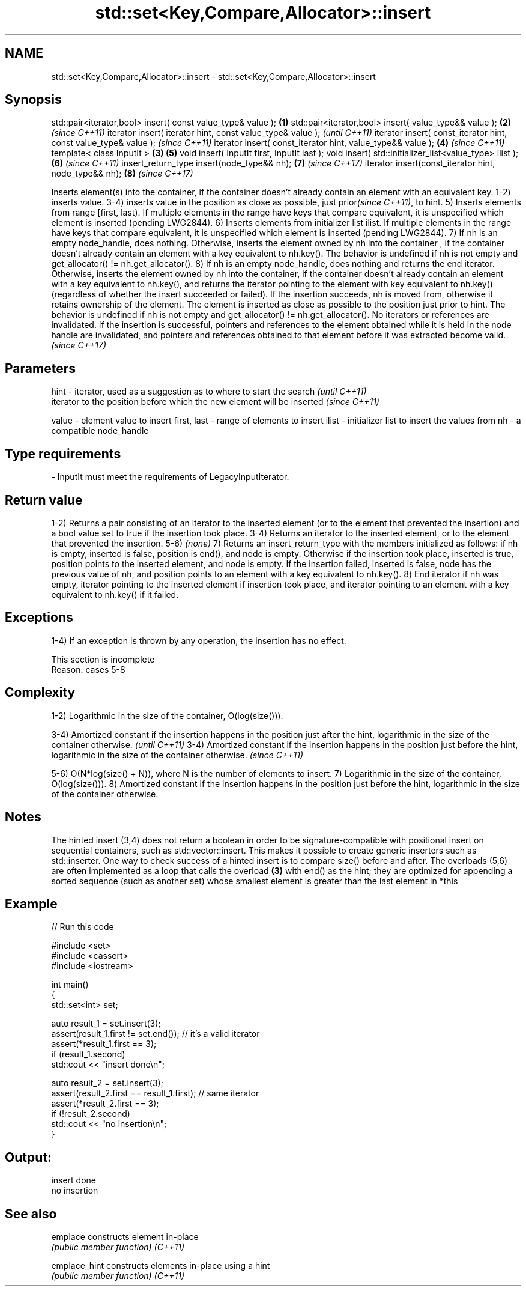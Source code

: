 .TH std::set<Key,Compare,Allocator>::insert 3 "2020.03.24" "http://cppreference.com" "C++ Standard Libary"
.SH NAME
std::set<Key,Compare,Allocator>::insert \- std::set<Key,Compare,Allocator>::insert

.SH Synopsis

std::pair<iterator,bool> insert( const value_type& value );      \fB(1)\fP
std::pair<iterator,bool> insert( value_type&& value );           \fB(2)\fP \fI(since C++11)\fP
iterator insert( iterator hint, const value_type& value );                         \fI(until C++11)\fP
iterator insert( const_iterator hint, const value_type& value );                   \fI(since C++11)\fP
iterator insert( const_iterator hint, value_type&& value );          \fB(4)\fP           \fI(since C++11)\fP
template< class InputIt >                                        \fB(3)\fP \fB(5)\fP
void insert( InputIt first, InputIt last );
void insert( std::initializer_list<value_type> ilist );              \fB(6)\fP           \fI(since C++11)\fP
insert_return_type insert(node_type&& nh);                           \fB(7)\fP           \fI(since C++17)\fP
iterator insert(const_iterator hint, node_type&& nh);                \fB(8)\fP           \fI(since C++17)\fP

Inserts element(s) into the container, if the container doesn't already contain an element with an equivalent key.
1-2) inserts value.
3-4) inserts value in the position as close as possible, just prior\fI(since C++11)\fP, to hint.
5) Inserts elements from range [first, last). If multiple elements in the range have keys that compare equivalent, it is unspecified which element is inserted (pending LWG2844).
6) Inserts elements from initializer list ilist. If multiple elements in the range have keys that compare equivalent, it is unspecified which element is inserted (pending LWG2844).
7) If nh is an empty node_handle, does nothing. Otherwise, inserts the element owned by nh into the container , if the container doesn't already contain an element with a key equivalent to nh.key(). The behavior is undefined if nh is not empty and get_allocator() != nh.get_allocator().
8) If nh is an empty node_handle, does nothing and returns the end iterator. Otherwise, inserts the element owned by nh into the container, if the container doesn't already contain an element with a key equivalent to nh.key(), and returns the iterator pointing to the element with key equivalent to nh.key() (regardless of whether the insert succeeded or failed). If the insertion succeeds, nh is moved from, otherwise it retains ownership of the element. The element is inserted as close as possible to the position just prior to hint. The behavior is undefined if nh is not empty and get_allocator() != nh.get_allocator().
No iterators or references are invalidated.
If the insertion is successful, pointers and references to the element obtained while it is held in the node handle are invalidated, and pointers and references obtained to that element before it was extracted become valid.
\fI(since C++17)\fP

.SH Parameters



hint        - iterator, used as a suggestion as to where to start the search         \fI(until C++11)\fP
              iterator to the position before which the new element will be inserted \fI(since C++11)\fP

value       - element value to insert
first, last - range of elements to insert
ilist       - initializer list to insert the values from
nh          - a compatible node_handle
.SH Type requirements
-
InputIt must meet the requirements of LegacyInputIterator.


.SH Return value

1-2) Returns a pair consisting of an iterator to the inserted element (or to the element that prevented the insertion) and a bool value set to true if the insertion took place.
3-4) Returns an iterator to the inserted element, or to the element that prevented the insertion.
5-6) \fI(none)\fP
7) Returns an insert_return_type with the members initialized as follows: if nh is empty, inserted is false, position is end(), and node is empty. Otherwise if the insertion took place, inserted is true, position points to the inserted element, and node is empty. If the insertion failed, inserted is false, node has the previous value of nh, and position points to an element with a key equivalent to nh.key().
8) End iterator if nh was empty, iterator pointing to the inserted element if insertion took place, and iterator pointing to an element with a key equivalent to nh.key() if it failed.

.SH Exceptions

1-4) If an exception is thrown by any operation, the insertion has no effect.

 This section is incomplete
 Reason: cases 5-8


.SH Complexity

1-2) Logarithmic in the size of the container, O(log(size())).

3-4) Amortized constant if the insertion happens in the position just after the hint, logarithmic in the size of the container otherwise.  \fI(until C++11)\fP
3-4) Amortized constant if the insertion happens in the position just before the hint, logarithmic in the size of the container otherwise. \fI(since C++11)\fP

5-6) O(N*log(size() + N)), where N is the number of elements to insert.
7) Logarithmic in the size of the container, O(log(size())).
8) Amortized constant if the insertion happens in the position just before the hint, logarithmic in the size of the container otherwise.

.SH Notes

The hinted insert (3,4) does not return a boolean in order to be signature-compatible with positional insert on sequential containers, such as std::vector::insert. This makes it possible to create generic inserters such as std::inserter. One way to check success of a hinted insert is to compare size() before and after.
The overloads (5,6) are often implemented as a loop that calls the overload \fB(3)\fP with end() as the hint; they are optimized for appending a sorted sequence (such as another set) whose smallest element is greater than the last element in *this

.SH Example


// Run this code

  #include <set>
  #include <cassert>
  #include <iostream>

  int main()
  {
    std::set<int> set;

    auto result_1 = set.insert(3);
    assert(result_1.first != set.end()); // it's a valid iterator
    assert(*result_1.first == 3);
    if (result_1.second)
      std::cout << "insert done\\n";

    auto result_2 = set.insert(3);
    assert(result_2.first == result_1.first); // same iterator
    assert(*result_2.first == 3);
    if (!result_2.second)
      std::cout << "no insertion\\n";
  }

.SH Output:

  insert done
  no insertion


.SH See also



emplace      constructs element in-place
             \fI(public member function)\fP
\fI(C++11)\fP

emplace_hint constructs elements in-place using a hint
             \fI(public member function)\fP
\fI(C++11)\fP




